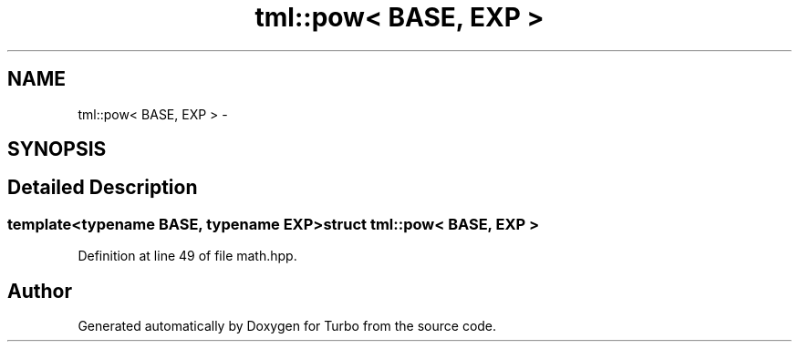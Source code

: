 .TH "tml::pow< BASE, EXP >" 3 "Fri Aug 22 2014" "Turbo" \" -*- nroff -*-
.ad l
.nh
.SH NAME
tml::pow< BASE, EXP > \- 
.SH SYNOPSIS
.br
.PP
.SH "Detailed Description"
.PP 

.SS "template<typename BASE, typename EXP>struct tml::pow< BASE, EXP >"

.PP
Definition at line 49 of file math\&.hpp\&.

.SH "Author"
.PP 
Generated automatically by Doxygen for Turbo from the source code\&.
